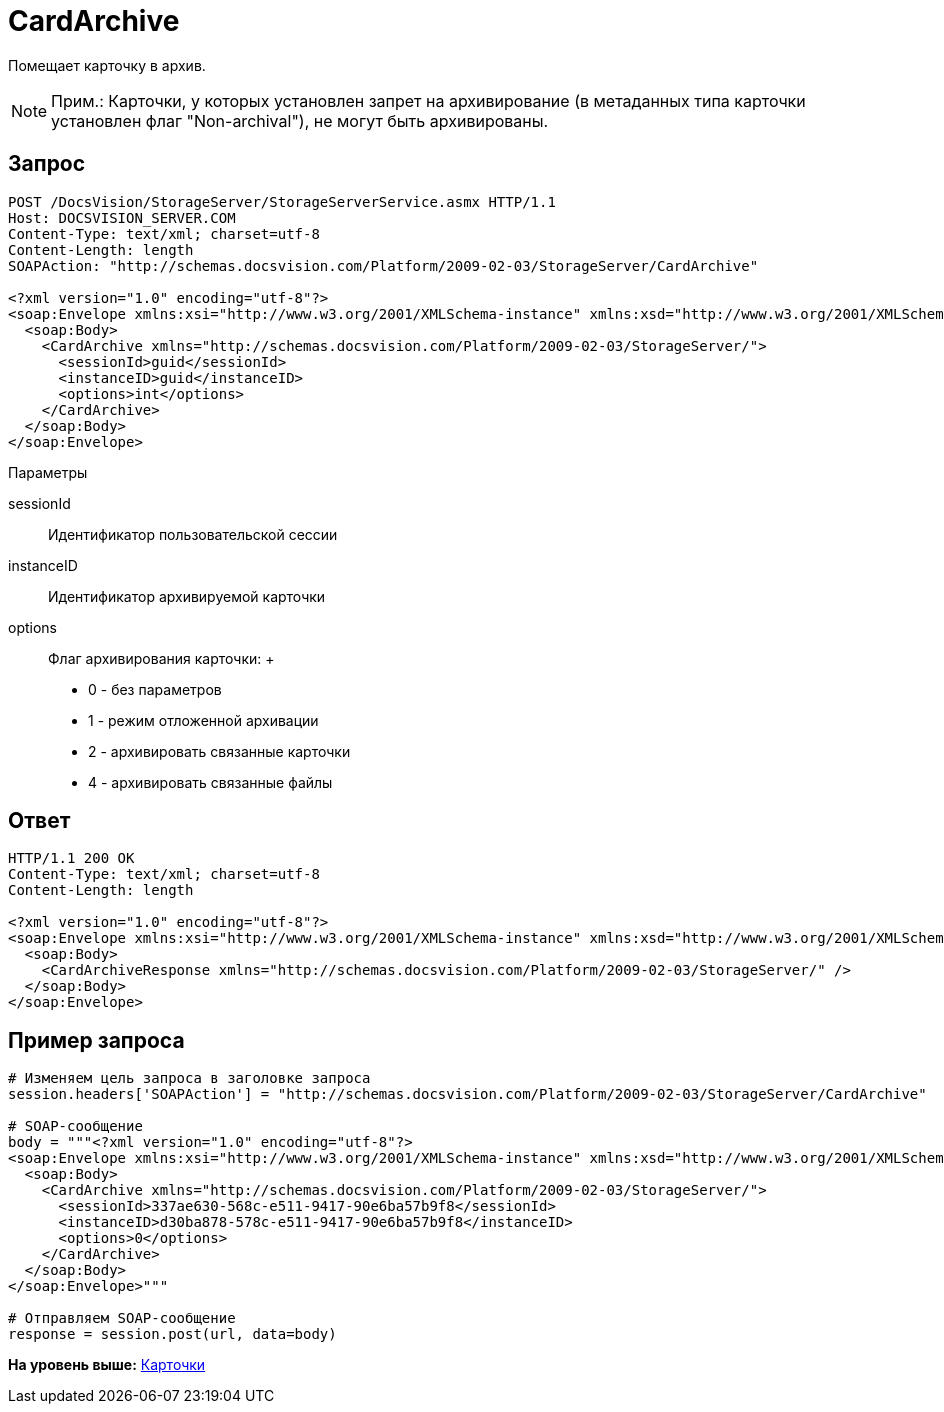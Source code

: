 = CardArchive

Помещает карточку в архив.

[NOTE]
====
[.note__title]#Прим.:# Карточки, у которых установлен запрет на архивирование (в метаданных типа карточки установлен флаг "Non-archival"), не могут быть архивированы.
====

== Запрос

[source,pre,codeblock]
----
POST /DocsVision/StorageServer/StorageServerService.asmx HTTP/1.1
Host: DOCSVISION_SERVER.COM
Content-Type: text/xml; charset=utf-8
Content-Length: length
SOAPAction: "http://schemas.docsvision.com/Platform/2009-02-03/StorageServer/CardArchive"

<?xml version="1.0" encoding="utf-8"?>
<soap:Envelope xmlns:xsi="http://www.w3.org/2001/XMLSchema-instance" xmlns:xsd="http://www.w3.org/2001/XMLSchema" xmlns:soap="http://schemas.xmlsoap.org/soap/envelope/">
  <soap:Body>
    <CardArchive xmlns="http://schemas.docsvision.com/Platform/2009-02-03/StorageServer/">
      <sessionId>guid</sessionId>
      <instanceID>guid</instanceID>
      <options>int</options>
    </CardArchive>
  </soap:Body>
</soap:Envelope>
----

Параметры

sessionId::
  Идентификатор пользовательской сессии
instanceID::
  Идентификатор архивируемой карточки
options::
  Флаг архивирования карточки:
  +
  * 0 - без параметров
  * 1 - режим отложенной архивации
  * 2 - архивировать связанные карточки
  * 4 - архивировать связанные файлы

== Ответ

[source,pre,codeblock]
----
HTTP/1.1 200 OK
Content-Type: text/xml; charset=utf-8
Content-Length: length

<?xml version="1.0" encoding="utf-8"?>
<soap:Envelope xmlns:xsi="http://www.w3.org/2001/XMLSchema-instance" xmlns:xsd="http://www.w3.org/2001/XMLSchema" xmlns:soap="http://schemas.xmlsoap.org/soap/envelope/">
  <soap:Body>
    <CardArchiveResponse xmlns="http://schemas.docsvision.com/Platform/2009-02-03/StorageServer/" />
  </soap:Body>
</soap:Envelope>
----

== Пример запроса

[source,pre,codeblock,language-python]
----
# Изменяем цель запроса в заголовке запроса
session.headers['SOAPAction'] = "http://schemas.docsvision.com/Platform/2009-02-03/StorageServer/CardArchive"

# SOAP-сообщение
body = """<?xml version="1.0" encoding="utf-8"?>
<soap:Envelope xmlns:xsi="http://www.w3.org/2001/XMLSchema-instance" xmlns:xsd="http://www.w3.org/2001/XMLSchema" xmlns:soap="http://schemas.xmlsoap.org/soap/envelope/">
  <soap:Body>
    <CardArchive xmlns="http://schemas.docsvision.com/Platform/2009-02-03/StorageServer/">
      <sessionId>337ae630-568c-e511-9417-90e6ba57b9f8</sessionId>
      <instanceID>d30ba878-578c-e511-9417-90e6ba57b9f8</instanceID>
      <options>0</options>
    </CardArchive>
  </soap:Body>
</soap:Envelope>"""

# Отправляем SOAP-сообщение
response = session.post(url, data=body)
----

*На уровень выше:* xref:../pages/DevManualAppendix_WebService_Card.adoc[Карточки]

